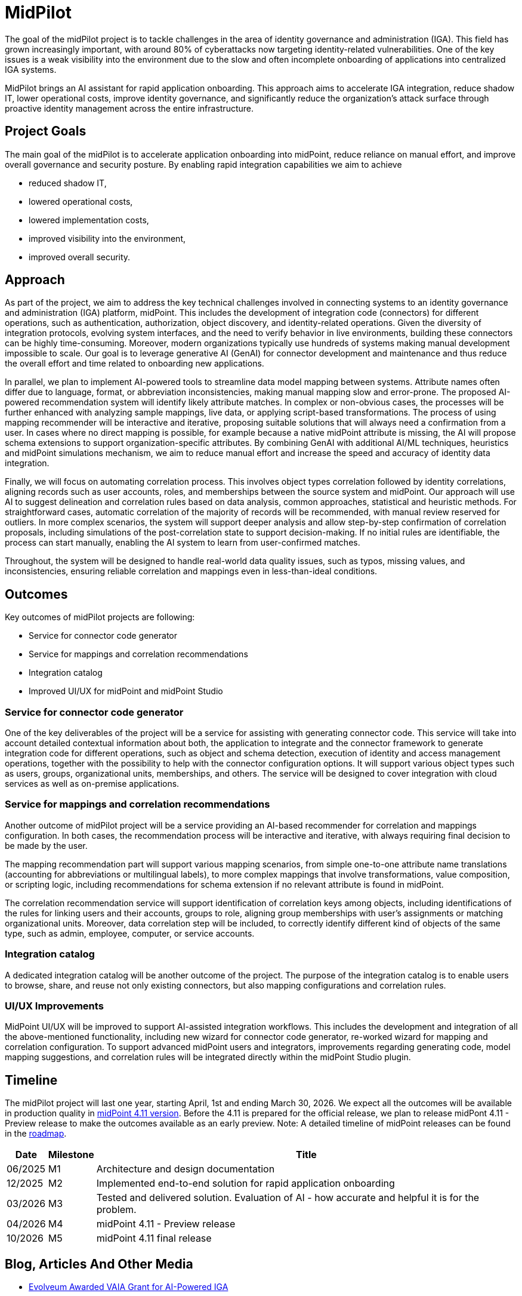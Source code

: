 = MidPilot
:page-description: MidPilot delivers an AI assistant for rapid application onboarding to accelerate IGA integration, reduce shadow IT, and strengthen security by improving visibility and proactive identity management.


The goal of the midPilot project is to tackle challenges in the area of identity governance and administration (IGA).
This field has grown increasingly important, with around 80% of cyberattacks now targeting identity-related vulnerabilities.
One of the key issues is a weak visibility into the environment due to the slow and often incomplete onboarding of applications into centralized IGA systems.

MidPilot brings an AI assistant for rapid application onboarding.
This approach aims to accelerate IGA integration, reduce shadow IT, lower operational costs, improve identity governance, and significantly reduce the organization’s attack surface through proactive identity management across the entire infrastructure.

== Project Goals

The main goal of the midPilot is to accelerate application onboarding into midPoint, reduce reliance on manual effort, and improve overall governance and security posture.
By enabling rapid integration capabilities we aim to achieve

* reduced shadow IT,
* lowered operational costs,
* lowered implementation costs,
* improved visibility into the environment,
* improved overall security.

== Approach

As part of the project, we aim to address the key technical challenges involved in connecting systems to an identity governance and administration (IGA) platform, midPoint.
This includes the development of integration code (connectors) for different operations, such as authentication, authorization, object discovery, and identity-related operations.
Given the diversity of integration protocols, evolving system interfaces, and the need to verify behavior in live environments, building these connectors can be highly time-consuming.
Moreover, modern organizations typically use hundreds of systems making manual development impossible to scale.
Our goal is to leverage generative AI (GenAI) for connector development and maintenance and thus reduce the overall effort and time related to onboarding new applications.

In parallel, we plan to implement AI-powered tools to streamline data model mapping between systems.
Attribute names often differ due to language, format, or abbreviation inconsistencies, making manual mapping slow and error-prone.
The proposed AI-powered recommendation system will identify likely attribute matches.
In complex or non-obvious cases, the processes will be further enhanced with analyzing sample mappings, live data, or applying script-based transformations.
The process of using mapping recommender will be interactive and iterative, proposing suitable solutions that will always need a confirmation from a user.
In cases where no direct mapping is possible, for example because a native midPoint attribute is missing, the AI will propose schema extensions to support organization-specific attributes.
By combining GenAI with additional AI/ML techniques, heuristics and midPoint simulations mechanism, we aim to reduce manual effort and increase the speed and accuracy of identity data integration.

Finally, we will focus on automating correlation process.
This involves object types correlation followed by identity correlations, aligning records such as user accounts, roles, and memberships between the source system and midPoint.
Our approach will use AI to suggest delineation and correlation rules based on data analysis, common approaches, statistical and heuristic methods.
For straightforward cases, automatic correlation of the majority of records will be recommended, with manual review reserved for outliers.
In more complex scenarios, the system will support deeper analysis and allow step-by-step confirmation of correlation proposals, including simulations of the post-correlation state to support decision-making.
If no initial rules are identifiable, the process can start manually, enabling the AI system to learn from user-confirmed matches.


Throughout, the system will be designed to handle real-world data quality issues, such as typos, missing values, and inconsistencies, ensuring reliable correlation and mappings even in less-than-ideal conditions.

== Outcomes

Key outcomes of midPilot projects are following:

* Service for connector code generator
* Service for mappings and correlation recommendations
* Integration catalog
* Improved UI/UX for midPoint and midPoint Studio

=== Service for connector code generator

One of the key deliverables of the project will be a service for assisting with generating connector code.
This service will take into account detailed contextual information about both, the application to integrate and the connector framework to generate integration code for different operations, such as object and schema detection, execution of identity and access management operations, together with the possibility to help with the connector configuration options.
It will support various object types such as users, groups, organizational units, memberships, and others.
The service will be designed to cover integration with cloud services as well as on-premise applications.

=== Service for mappings and correlation recommendations

Another outcome of midPilot project will be a service providing an AI-based recommender for correlation and mappings configuration.
In both cases, the recommendation process will be interactive and iterative, with always requiring final decision to be made by the user.

The mapping recommendation part will support various mapping scenarios, from simple one-to-one attribute name translations (accounting for abbreviations or multilingual labels), to more complex mappings that involve transformations, value composition, or scripting logic, including recommendations for schema extension if no relevant attribute is found in midPoint.

The correlation recommendation service will support identification of correlation keys among objects, including identifications of the rules for linking users and their accounts, groups to role, aligning group memberships with user's assignments or matching organizational units.
Moreover, data correlation step will be included, to correctly identify different kind of objects of the same type, such as admin, employee, computer, or service accounts.

=== Integration catalog

A dedicated integration catalog will be another outcome of the project.
The purpose of the integration catalog is to enable users to browse, share, and reuse not only existing connectors, but also mapping configurations and correlation rules.

=== UI/UX Improvements

MidPoint UI/UX will be improved to support AI-assisted integration workflows.
This includes the development and integration of all the above-mentioned functionality, including new wizard for connector code generator, re-worked wizard for mapping and correlation configuration.
To support advanced midPoint users and integrators, improvements regarding generating code, model mapping suggestions, and correlation rules will be integrated directly within the midPoint Studio plugin.

== Timeline

The midPilot project will last one year, starting April, 1st and ending March 30, 2026.
We expect all the outcomes will be available in production quality in xref:/midpoint/roadmap/[midPoint 4.11 version].
Before the 4.11 is prepared for the official release, we plan to release midPont 4.11 - Preview release to make the outcomes available as an early preview.
Note: A detailed timeline of midPoint releases can be found in the xref:/midpoint/roadmap/[roadmap].

//TODO later links to documents?
[%autowidth]
|===
|Date | Milestone | Title

| 06/2025
| M1
| Architecture and design documentation

| 12/2025
| M2
| Implemented end-to-end solution for rapid application onboarding

| 03/2026
| M3
| Tested and delivered solution. Evaluation of AI - how accurate and helpful it is for the problem.

| 04/2026
| M4
| midPoint 4.11 - Preview release

| 10/2026
| M5
| midPoint 4.11 final release

|===

//TODO deliverables

== Blog, Articles And Other Media


* https://evolveum.com/evolveum-awarded-vaia-grant-for-ai-powered-iga/[Evolveum Awarded VAIA Grant for AI-Powered IGA]

//TODO talk

== Funding

++++
<p>
<img src="/assets/images/funded-by-the-eu-next-generation-logo.png" style="height:100px"/>
<img src="/assets/images/recovery-and-resilience-plan-logo.png" style="height:100px"/>
</p>
<p>This project has received funding from the European Union through the Recovery and Resilience Plan of the Slovak Republic.</p>
++++
